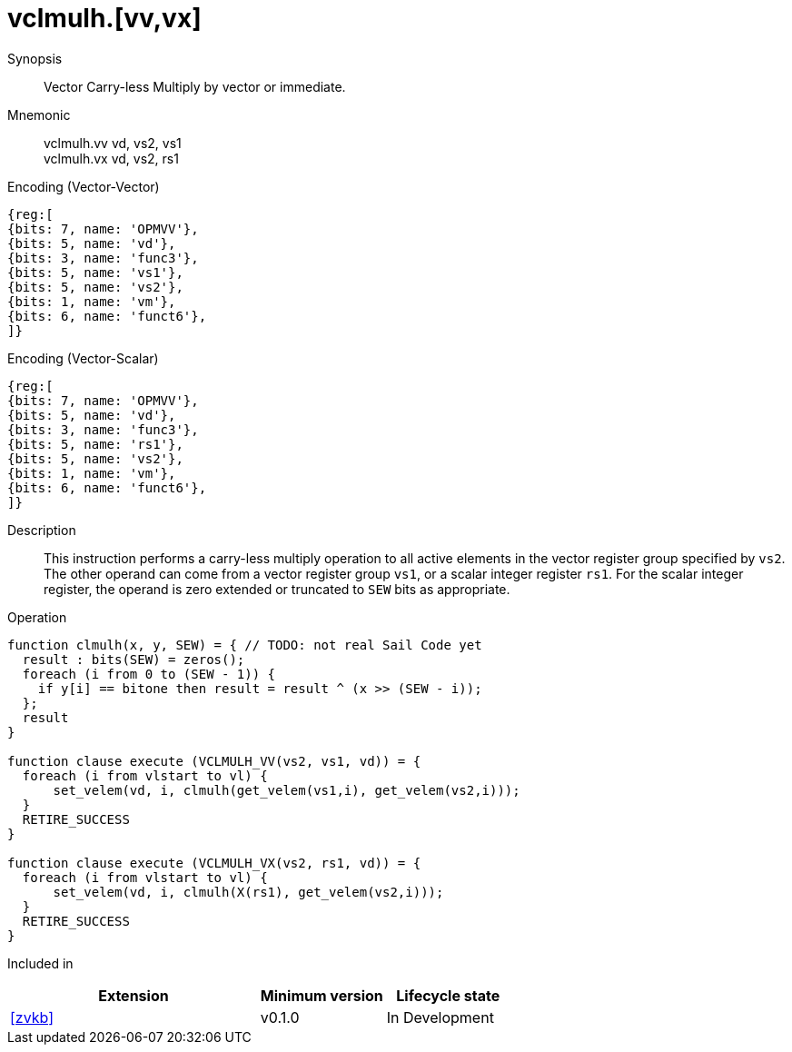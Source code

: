 [[insns-vclmulh, Vector Carry-less Multiply]]
= vclmulh.[vv,vx]

Synopsis::
Vector Carry-less Multiply by vector or immediate.

Mnemonic::
vclmulh.vv vd, vs2, vs1 +
vclmulh.vx vd, vs2, rs1

Encoding (Vector-Vector)::
[wavedrom, , svg]
....
{reg:[
{bits: 7, name: 'OPMVV'},
{bits: 5, name: 'vd'},
{bits: 3, name: 'func3'},
{bits: 5, name: 'vs1'},
{bits: 5, name: 'vs2'},
{bits: 1, name: 'vm'},
{bits: 6, name: 'funct6'},
]}
....

Encoding (Vector-Scalar)::
[wavedrom, , svg]
....
{reg:[
{bits: 7, name: 'OPMVV'},
{bits: 5, name: 'vd'},
{bits: 3, name: 'func3'},
{bits: 5, name: 'rs1'},
{bits: 5, name: 'vs2'},
{bits: 1, name: 'vm'},
{bits: 6, name: 'funct6'},
]}
....

Description:: 
This instruction performs a carry-less multiply operation to all
active elements in the vector register group specified by `vs2`.
The other operand can come from a vector register group `vs1`, or a scalar
integer register `rs1`.
For the scalar integer register, the operand is zero extended or truncated
to `SEW` bits as appropriate.

Operation::
[source,sail]
--
function clmulh(x, y, SEW) = { // TODO: not real Sail Code yet
  result : bits(SEW) = zeros();
  foreach (i from 0 to (SEW - 1)) {
    if y[i] == bitone then result = result ^ (x >> (SEW - i));
  };
  result
}

function clause execute (VCLMULH_VV(vs2, vs1, vd)) = {
  foreach (i from vlstart to vl) {
      set_velem(vd, i, clmulh(get_velem(vs1,i), get_velem(vs2,i)));
  }
  RETIRE_SUCCESS
}

function clause execute (VCLMULH_VX(vs2, rs1, vd)) = {
  foreach (i from vlstart to vl) {
      set_velem(vd, i, clmulh(X(rs1), get_velem(vs2,i)));
  }
  RETIRE_SUCCESS
}
--

Included in::
[%header,cols="4,2,2"]
|===
|Extension
|Minimum version
|Lifecycle state

| <<zvkb>>
| v0.1.0
| In Development
|===




